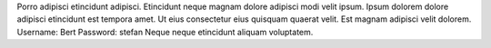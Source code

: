 Porro adipisci etincidunt adipisci.
Etincidunt neque magnam dolore adipisci modi velit ipsum.
Ipsum dolorem dolore adipisci etincidunt est tempora amet.
Ut eius consectetur eius quisquam quaerat velit.
Est magnam adipisci velit dolorem.
Username: Bert
Password: stefan
Neque neque etincidunt aliquam voluptatem.
